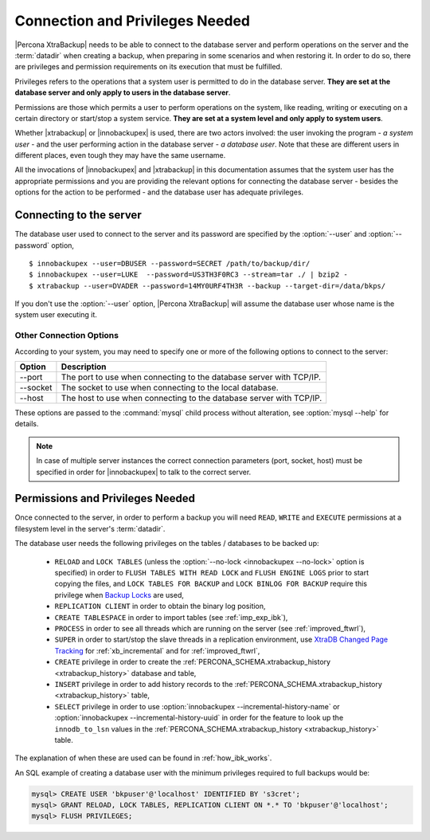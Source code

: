 ==================================
 Connection and Privileges Needed
==================================

|Percona XtraBackup| needs to be able to connect to the database server and perform operations on the server and the :term:`datadir` when creating a backup, when preparing in some scenarios and when restoring it. In order to do so, there are privileges and permission requirements on its execution that must be fulfilled.

Privileges refers to the operations that a system user is permitted to do in the database server. **They are set at the database server and only apply to users in the database server**.

Permissions are those which permits a user to perform operations on the system, like reading, writing or executing on a certain directory or start/stop a system service. **They are set at a system level and only apply to system users**.

Whether |xtrabackup| or |innobackupex| is used, there are two actors involved: the user invoking the program - *a system user* - and the user performing action in the database server - *a database user*. Note that these are different users in different places, even tough they may have the same username.

All the invocations of |innobackupex| and |xtrabackup| in this documentation assumes that the system user has the appropriate permissions and you are providing the relevant options for connecting the database server - besides the options for the action to be performed - and the database user has adequate privileges. 

Connecting to the server
========================

The database user used to connect to the server and its password are specified by the :option:`--user` and :option:`--password` option, ::

  $ innobackupex --user=DBUSER --password=SECRET /path/to/backup/dir/
  $ innobackupex --user=LUKE  --password=US3TH3F0RC3 --stream=tar ./ | bzip2 - 
  $ xtrabackup --user=DVADER --password=14MY0URF4TH3R --backup --target-dir=/data/bkps/

If you don't use the :option:`--user` option, |Percona XtraBackup| will assume the database user whose name is the system user executing it.

Other Connection Options
------------------------

According to your system, you may need to specify one or more of the following options to connect to the server:

===============  ===================================================================
Option           Description
===============  ===================================================================
--port           The port to use when connecting to the database server with TCP/IP.
--socket         The socket to use when connecting to the local database.
--host           The host to use when connecting to the database server with TCP/IP.
===============  ===================================================================

These options are passed to the :command:`mysql` child process without alteration, see :option:`mysql --help` for details.

.. note::
 In case of multiple server instances the correct connection parameters (port, socket, host) must be specified in order for |innobackupex| to talk to the correct server. 


Permissions and Privileges Needed
=================================

Once connected to the server, in order to perform a backup you will need ``READ``, ``WRITE`` and ``EXECUTE`` permissions at a filesystem level in the server's :term:`datadir`.

The database user needs the following privileges on the tables / databases to be backed up:

  * ``RELOAD`` and ``LOCK TABLES`` (unless the :option:`--no-lock <innobackupex --no-lock>` option is specified) in order to ``FLUSH TABLES WITH READ LOCK`` and ``FLUSH ENGINE LOGS`` prior to start copying the files, and  ``LOCK TABLES FOR BACKUP`` and ``LOCK BINLOG FOR BACKUP`` require this privilege when `Backup Locks <http://www.percona.com/doc/percona-server/5.6/management/backup_locks.html>`_ are used, 

  * ``REPLICATION CLIENT`` in order to obtain the binary log position,

  * ``CREATE TABLESPACE`` in order to import tables (see :ref:`imp_exp_ibk`),

  * ``PROCESS`` in order to see all threads which are running on the server (see :ref:`improved_ftwrl`),

  * ``SUPER`` in order to start/stop the slave threads in a replication environment, use `XtraDB Changed Page Tracking <https://www.percona.com/doc/percona-server/5.6/management/changed_page_tracking.html>`_ for :ref:`xb_incremental` and for :ref:`improved_ftwrl`,

  * ``CREATE`` privilege in order to create the :ref:`PERCONA_SCHEMA.xtrabackup_history <xtrabackup_history>` database and table,
  
  * ``INSERT`` privilege in order to add history records to the :ref:`PERCONA_SCHEMA.xtrabackup_history <xtrabackup_history>` table,

  * ``SELECT`` privilege in order to use :option:`innobackupex --incremental-history-name` or :option:`innobackupex --incremental-history-uuid` in order for the feature to look up the ``innodb_to_lsn`` values in the  :ref:`PERCONA_SCHEMA.xtrabackup_history <xtrabackup_history>` table.

The explanation of when these are used can be found in :ref:`how_ibk_works`.

An SQL example of creating a database user with the minimum privileges required to full backups would be:

.. code-block:: sql

  mysql> CREATE USER 'bkpuser'@'localhost' IDENTIFIED BY 's3cret';
  mysql> GRANT RELOAD, LOCK TABLES, REPLICATION CLIENT ON *.* TO 'bkpuser'@'localhost';
  mysql> FLUSH PRIVILEGES;
